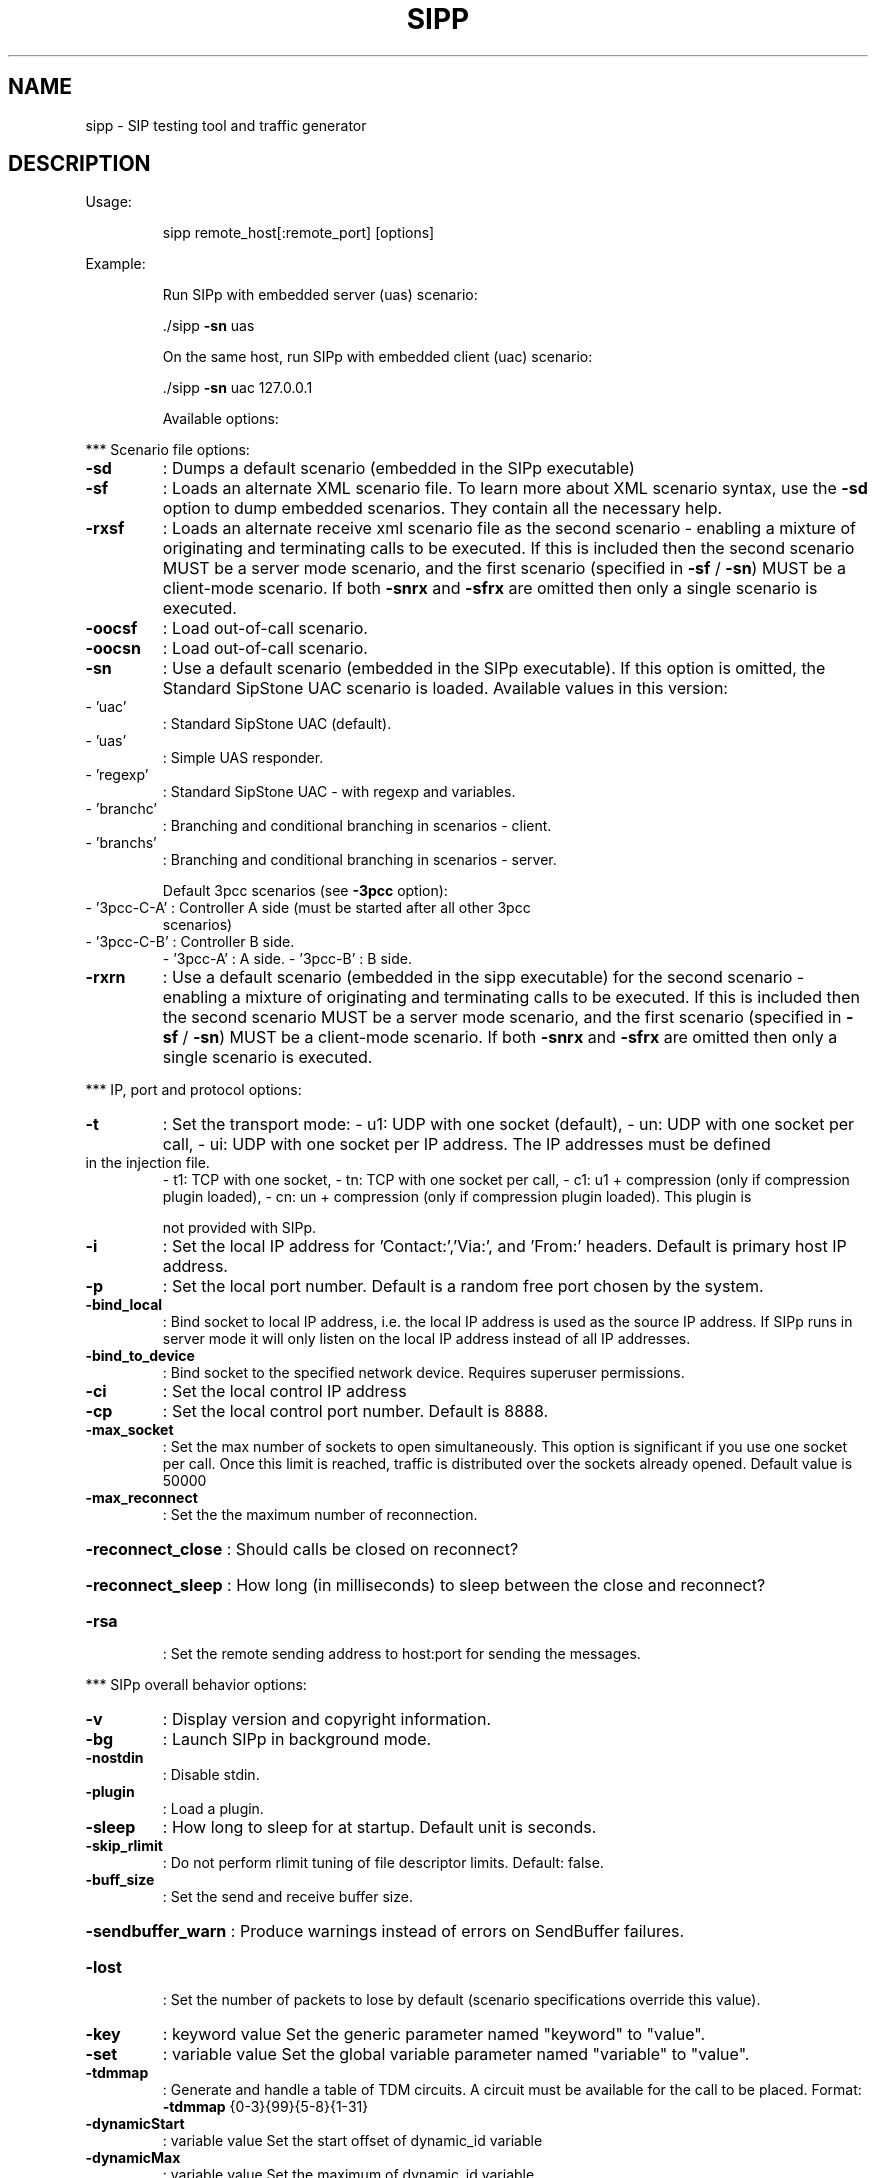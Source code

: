 .\" DO NOT MODIFY THIS FILE!  It was generated by help2man 1.49.3.
.TH SIPP "1" "August 2025" "sipp " "User Commands"
.SH NAME
sipp \- SIP testing tool and traffic generator
.SH DESCRIPTION
Usage:
.IP
sipp remote_host[:remote_port] [options]
.PP
Example:
.IP
Run SIPp with embedded server (uas) scenario:
.IP
\&./sipp \fB\-sn\fR uas
.IP
On the same host, run SIPp with embedded client (uac) scenario:
.IP
\&./sipp \fB\-sn\fR uac 127.0.0.1
.IP
Available options:
.PP
*** Scenario file options:
.TP
\fB\-sd\fR
: Dumps a default scenario (embedded in the SIPp executable)
.TP
\fB\-sf\fR
: Loads an alternate XML scenario file.  To learn more about XML scenario
syntax, use the \fB\-sd\fR option to dump embedded scenarios. They contain all the
necessary help.
.TP
\fB\-rxsf\fR
: Loads an alternate receive xml scenario file as the second scenario \-
enabling a mixture of originating and terminating calls to be executed.
If this is included then the second scenario MUST be a server mode scenario,
and the first scenario (specified in \fB\-sf\fR / \fB\-sn\fR) MUST be a client\-mode
scenario.
If both \fB\-snrx\fR and \fB\-sfrx\fR are omitted then only a single scenario is executed.
.TP
\fB\-oocsf\fR
: Load out\-of\-call scenario.
.TP
\fB\-oocsn\fR
: Load out\-of\-call scenario.
.TP
\fB\-sn\fR
: Use a default scenario (embedded in the SIPp executable). If this option is
omitted, the Standard SipStone UAC scenario is loaded.
Available values in this version:
.TP
\- 'uac'
: Standard SipStone UAC (default).
.TP
\- 'uas'
: Simple UAS responder.
.TP
\- 'regexp'
: Standard SipStone UAC \- with regexp and variables.
.TP
\- 'branchc'
: Branching and conditional branching in scenarios \- client.
.TP
\- 'branchs'
: Branching and conditional branching in scenarios \- server.
.IP
Default 3pcc scenarios (see \fB\-3pcc\fR option):
.TP
\- '3pcc\-C\-A' : Controller A side (must be started after all other 3pcc
scenarios)
.TP
\- '3pcc\-C\-B' : Controller B side.
\- '3pcc\-A'   : A side.
\- '3pcc\-B'   : B side.
.TP
\fB\-rxrn\fR
: Use a default scenario (embedded in the sipp executable) for the second
scenario \- enabling a mixture of originating and terminating calls to be
executed.
If this is included then the second scenario MUST be a server mode scenario,
and the first scenario (specified in \fB\-sf\fR / \fB\-sn\fR) MUST be a client\-mode
scenario.
If both \fB\-snrx\fR and \fB\-sfrx\fR are omitted then only a single scenario is executed.
.PP
*** IP, port and protocol options:
.TP
\fB\-t\fR
: Set the transport mode:
\- u1: UDP with one socket (default),
\- un: UDP with one socket per call,
\- ui: UDP with one socket per IP address. The IP addresses must be defined
.TP
in the injection file.
\- t1: TCP with one socket,
\- tn: TCP with one socket per call,
\- c1: u1 + compression (only if compression plugin loaded),
\- cn: un + compression (only if compression plugin loaded).  This plugin is
.IP
not provided with SIPp.
.TP
\fB\-i\fR
: Set the local IP address for 'Contact:','Via:', and 'From:' headers. Default
is primary host IP address.
.TP
\fB\-p\fR
: Set the local port number.  Default is a random free port chosen by the
system.
.TP
\fB\-bind_local\fR
: Bind socket to local IP address, i.e. the local IP address is used as the
source IP address.  If SIPp runs in server mode it will only listen on the
local IP address instead of all IP addresses.
.TP
\fB\-bind_to_device\fR
: Bind socket to the specified network device. Requires superuser permissions.
.TP
\fB\-ci\fR
: Set the local control IP address
.TP
\fB\-cp\fR
: Set the local control port number. Default is 8888.
.TP
\fB\-max_socket\fR
: Set the max number of sockets to open simultaneously. This option is
significant if you use one socket per call. Once this limit is reached,
traffic is distributed over the sockets already opened. Default value is
50000
.TP
\fB\-max_reconnect\fR
: Set the the maximum number of reconnection.
.HP
\fB\-reconnect_close\fR : Should calls be closed on reconnect?
.HP
\fB\-reconnect_sleep\fR : How long (in milliseconds) to sleep between the close and reconnect?
.TP
\fB\-rsa\fR
: Set the remote sending address to host:port for sending the messages.
.PP
*** SIPp overall behavior options:
.TP
\fB\-v\fR
: Display version and copyright information.
.TP
\fB\-bg\fR
: Launch SIPp in background mode.
.TP
\fB\-nostdin\fR
: Disable stdin.
.TP
\fB\-plugin\fR
: Load a plugin.
.TP
\fB\-sleep\fR
: How long to sleep for at startup. Default unit is seconds.
.TP
\fB\-skip_rlimit\fR
: Do not perform rlimit tuning of file descriptor limits.  Default: false.
.TP
\fB\-buff_size\fR
: Set the send and receive buffer size.
.HP
\fB\-sendbuffer_warn\fR : Produce warnings instead of errors on SendBuffer failures.
.TP
\fB\-lost\fR
: Set the number of packets to lose by default (scenario specifications
override this value).
.TP
\fB\-key\fR
: keyword value
Set the generic parameter named "keyword" to "value".
.TP
\fB\-set\fR
: variable value
Set the global variable parameter named "variable" to "value".
.TP
\fB\-tdmmap\fR
: Generate and handle a table of TDM circuits.
A circuit must be available for the call to be placed.
Format: \fB\-tdmmap\fR {0\-3}{99}{5\-8}{1\-31}
.TP
\fB\-dynamicStart\fR
: variable value
Set the start offset of dynamic_id variable
.TP
\fB\-dynamicMax\fR
: variable value
Set the maximum of dynamic_id variable
.TP
\fB\-dynamicStep\fR
: variable value
Set the increment of dynamic_id variable
.PP
*** Call behavior options:
.TP
\fB\-aa\fR
: Enable automatic 200 OK answer for INFO, NOTIFY, OPTIONS and UPDATE.
.TP
\fB\-base_cseq\fR
: Start value of [cseq] for each call.
.TP
\fB\-cid_str\fR
: Call ID string (default %u\-%p@%s).  %u=call_number, %s=ip_address,
%p=process_number, %%=% (in any order).
.TP
\fB\-d\fR
: Controls the length of calls. More precisely, this controls the duration of
\&'pause' instructions in the scenario, if they do not have a 'milliseconds'
section. Default value is 0 and default unit is milliseconds.
.TP
\fB\-deadcall_wait\fR
: How long the Call\-ID and final status of calls should be kept to improve
message and error logs (default unit is ms).
.TP
\fB\-auth_uri\fR
: Force the value of the URI for authentication.
By default, the URI is composed of remote_ip:remote_port.
.TP
\fB\-au\fR
: Set authorization username for authentication challenges. Default is taken
from \fB\-s\fR argument
.TP
\fB\-ap\fR
: Set the password for authentication challenges. Default is 'password'
.TP
\fB\-s\fR
: Set the username part of the request URI. Default is 'service'.
.TP
\fB\-default_behaviors\fR: Set the default behaviors that SIPp will use.
Possible values are:
\- all     Use all default behaviors
\- none    Use no default behaviors
\- bye     Send byes for aborted calls
\- abortunexp      Abort calls on unexpected messages
\- pingreply       Reply to ping requests
\- cseq    Check CSeq of ACKs
If a behavior is prefaced with a \-, then it is turned off.  Example:
all,\-bye
.TP
\fB\-nd\fR
: No Default. Disable all default behavior of SIPp which are the following:
\- On UDP retransmission timeout, abort the call by sending a BYE or a CANCEL
\- On receive timeout with no ontimeout attribute, abort the call by sending
.TP
a BYE or a CANCEL
\- On unexpected BYE send a 200 OK and close the call
\- On unexpected CANCEL send a 200 OK and close the call
\- On unexpected PING send a 200 OK and continue the call
\- On unexpected ACK CSeq do nothing
\- On any other unexpected message, abort the call by sending a BYE or a
.IP
CANCEL
.TP
\fB\-pause_msg_ign\fR
: Ignore the messages received during a pause defined in the scenario
.HP
\fB\-callid_slash_ign\fR: Don't treat a triple\-slash in Call\-IDs as indicating an extra SIPp prefix.
.PP
*** Injection file options:
.TP
\fB\-rxinf\fR
: Inject values from an external CSV file during calls into the scenarios.
First line of this file say whether the data is to be read in sequence
(SEQUENTIAL), random (RANDOM), or user (USER) order.
Each line corresponds to one call and has one or more ';' delimited data
fields. Those fields can be referred as [field0], [field1], ... in the xml
scenario file.  Several CSV files can be used simultaneously (syntax: \fB\-inf\fR
f1.csv \fB\-inf\fR f2.csv ...)
.TP
\fB\-inf\fR
: Inject values from an external CSV file during calls into the scenarios.
First line of this file say whether the data is to be read in sequence
(SEQUENTIAL), random (RANDOM), or user (USER) order.
Each line corresponds to one call and has one or more ';' delimited data
fields. Those fields can be referred as [field0], [field1], ... in the xml
scenario file.  Several CSV files can be used simultaneously (syntax: \fB\-inf\fR
f1.csv \fB\-inf\fR f2.csv ...)
.TP
\fB\-infindex\fR
: file field
Create an index of file using field.  For example \fB\-inf\fR ../path/to/users.csv
\fB\-infindex\fR users.csv 0 creates an index on the first key.
.TP
\fB\-ip_field\fR
: Set which field from the injection file contains the IP address from which
the client will send its messages.
If this option is omitted and the '\-t ui' option is present, then field 0 is
assumed.
Use this option together with '\-t ui'
.PP
*** RTP behaviour options:
.TP
\fB\-mi\fR
: Set the local media IP address (default: local primary host IP address)
.TP
\fB\-rtp_echo\fR
: Enable RTP echo. RTP/UDP packets received on media port are echoed to their
sender.
RTP/UDP packets coming on this port + 2 are also echoed to their sender
(used for sound and video echo).
.TP
\fB\-mb\fR
: Set the RTP echo buffer size (default: 2048).
.TP
\fB\-min_rtp_port\fR
: Minimum port number for RTP socket range.
.TP
\fB\-max_rtp_port\fR
: Maximum port number for RTP socket range.
.TP
\fB\-mp\fR
: Sets \fB\-min_rtp_port\fR for backwards compatibility.
.TP
\fB\-rtp_payload\fR
: RTP default payload type.
.HP
\fB\-rtp_threadtasks\fR : RTP number of playback tasks per thread.
.TP
\fB\-rtp_buffsize\fR
: Set the rtp socket send/receive buffer size.
.TP
\fB\-rtpcheck_debug\fR
: Write RTP check debug information to file
.TP
\fB\-audiotolerance\fR
: Audio error tolerance for RTP checks (0.0\-1.0) \fB\-\-\fR default: 1.0
.TP
\fB\-videotolerance\fR
: Video error tolerance for RTP checks (0.0\-1.0) \fB\-\-\fR default: 1.0
.HP
\fB\-random_base_ssrc\fR: Use a random base SSRC for RTP streams instead of default value 0xCA110000
.PP
*** Call rate options:
.TP
\fB\-r\fR
: Set the call rate (in calls per seconds).  This value can bechanged during
test by pressing '+', '_', '*' or '/'. Default is 10.
pressing '+' key to increase call rate by 1 * rate_scale,
pressing '\-' key to decrease call rate by 1 * rate_scale,
pressing '*' key to increase call rate by 10 * rate_scale,
pressing '/' key to decrease call rate by 10 * rate_scale.
.TP
\fB\-rp\fR
: Specify the rate period for the call rate.  Default is 1 second and default
unit is milliseconds.  This allows you to have n calls every m milliseconds
(by using \fB\-r\fR n \fB\-rp\fR m).
Example: \fB\-r\fR 7 \fB\-rp\fR 2000 ==> 7 calls every 2 seconds.
.IP
\fB\-r\fR 10 \fB\-rp\fR 5s => 10 calls every 5 seconds.
.TP
\fB\-rate_scale\fR
: Control the units for the '+', '\-', '*', and '/' keys.
.TP
\fB\-rate_increase\fR
: Specify the rate increase every \fB\-rate_interval\fR units (default is seconds).
This allows you to increase the load for each independent logging period.
Example: \fB\-rate_increase\fR 10 \fB\-rate_interval\fR 10s
.IP
==> increase calls by 10 every 10 seconds.
.TP
\fB\-rate_max\fR
: If \fB\-rate_increase\fR is set, then quit after the rate reaches this value.
Example: \fB\-rate_increase\fR 10 \fB\-rate_max\fR 100
.IP
==> increase calls by 10 until 100 cps is hit.
.TP
\fB\-rate_interval\fR
: Set the interval by which the call rate is increased. Defaults to the value
of \fB\-fd\fR.
.TP
\fB\-no_rate_quit\fR
: If \fB\-rate_increase\fR is set, do not quit after the rate reaches \fB\-rate_max\fR.
.TP
\fB\-l\fR
: Set the maximum number of simultaneous calls. Once this limit is reached,
traffic is decreased until the number of open calls goes down. Default:
.IP
(3 * call_duration (s) * rate).
.TP
\fB\-m\fR
: Stop the test and exit when 'calls' calls are processed
.TP
\fB\-users\fR
: Instead of starting calls at a fixed rate, begin 'users' calls at startup,
and keep the number of calls constant.
.PP
*** Retransmission and timeout options:
.TP
\fB\-recv_timeout\fR
: Global receive timeout. Default unit is milliseconds. If the expected message
is not received, the call times out and is aborted.
.TP
\fB\-send_timeout\fR
: Global send timeout. Default unit is milliseconds. If a message is not sent
(due to congestion), the call times out and is aborted.
.TP
\fB\-timeout\fR
: Global timeout. Default unit is seconds.  If this option is set, SIPp quits
after nb units (\fB\-timeout\fR 20s quits after 20 seconds).
.TP
\fB\-timeout_error\fR
: SIPp fails if the global timeout is reached is set (\fB\-timeout\fR option
required).
.TP
\fB\-max_retrans\fR
: Maximum number of UDP retransmissions before call ends on timeout.  Default
is 5 for INVITE transactions and 7 for others.
.TP
\fB\-max_invite_retrans\fR: Maximum number of UDP retransmissions for invite transactions before call
ends on timeout.
.TP
\fB\-max_non_invite_retrans\fR: Maximum number of UDP retransmissions for non\-invite transactions before call
ends on timeout.
.TP
\fB\-nr\fR
: Disable retransmission in UDP mode.
.TP
\fB\-rtcheck\fR
: Select the retransmission detection method: full (default) or loose.
.TP
\fB\-T2\fR
: Global T2\-timer in milli seconds
.PP
*** Third\-party call control options:
.TP
\fB\-3pcc\fR
: Launch the tool in 3pcc mode ("Third Party call control"). The passed IP
address depends on the 3PCC role.
\- When the first twin command is 'sendCmd' then this is the address of the
.TP
remote twin socket.
SIPp will try to connect to this address:port to send
.TP
the twin command (This instance must be started after all other 3PCC
scenarios).
.TP
Example: 3PCC\-C\-A scenario.
\- When the first twin command is 'recvCmd' then this is the address of the
.TP
local twin socket. SIPp will open this address:port to listen for twin
command.
.IP
Example: 3PCC\-C\-B scenario.
.TP
\fB\-master\fR
: 3pcc extended mode: indicates the master number
.TP
\fB\-slave\fR
: 3pcc extended mode: indicates the slave number
.TP
\fB\-slave_cfg\fR
: 3pcc extended mode: indicates the file where the master and slave addresses
are stored
.PP
*** Performance and watchdog options:
.TP
\fB\-timer_resol\fR
: Set the timer resolution. Default unit is milliseconds.  This option has an
impact on timers precision.Small values allow more precise scheduling but
impacts CPU usage.If the compression is on, the value is set to 50ms. The
default value is 10ms.
.TP
\fB\-max_recv_loops\fR
: Set the maximum number of messages received read per cycle. Increase this
value for high traffic level.  The default value is 1000.
.TP
\fB\-max_sched_loops\fR : Set the maximum number of calls run per event loop. Increase this value for
high traffic level.  The default value is 1000.
.TP
\fB\-watchdog_interval\fR: Set gap between watchdog timer firings.
Default is 400.
.TP
\fB\-watchdog_reset\fR
: If the watchdog timer has not fired in more than this time period, then reset
the max triggers counters.  Default is 10 minutes.
.TP
\fB\-watchdog_minor_threshold\fR: If it has been longer than this period between watchdog executions count a
minor trip.  Default is 500.
.TP
\fB\-watchdog_major_threshold\fR: If it has been longer than this period between watchdog executions count a
major trip.  Default is 3000.
.TP
\fB\-watchdog_major_maxtriggers\fR: How many times the major watchdog timer can be tripped before the test is
terminated.  Default is 10.
.TP
\fB\-watchdog_minor_maxtriggers\fR: How many times the minor watchdog timer can be tripped before the test is
terminated.  Default is 120.
.PP
*** Tracing, logging and statistics options:
.TP
\fB\-f\fR
: Set the statistics report frequency on screen. Default is 1 and default unit
is seconds.
.TP
\fB\-trace_stat\fR
: Dumps all statistics in <scenario_name>_<pid>.csv file. Use the '\-h stat'
option for a detailed description of the statistics file content.
.TP
\fB\-stat_delimiter\fR
: Set the delimiter for the statistics file
.TP
\fB\-stf\fR
: Set the file name to use to dump statistics
.TP
\fB\-fd\fR
: Set the statistics dump log report frequency. Default is 60 and default unit
is seconds.
.TP
\fB\-rfc3339\fR
: Use timestamps in RFC3339 format.
.TP
\fB\-periodic_rtd\fR
: Reset response time partition counters each logging interval.
.TP
\fB\-trace_msg\fR
: Displays sent and received SIP messages in <scenario file
name>_<pid>_messages.log
.TP
\fB\-message_file\fR
: Set the name of the message log file.
.HP
\fB\-message_overwrite\fR: Overwrite the message log file (default true).
.TP
\fB\-trace_shortmsg\fR
: Displays sent and received SIP messages as CSV in <scenario file
name>_<pid>_shortmessages.log
.HP
\fB\-shortmessage_file\fR: Set the name of the short message log file.
.HP
\fB\-shortmessage_overwrite\fR: Overwrite the short message log file (default true).
.TP
\fB\-trace_counts\fR
: Dumps individual message counts in a CSV file.
.TP
\fB\-trace_err\fR
: Trace all unexpected messages in <scenario file name>_<pid>_errors.log.
.TP
\fB\-error_file\fR
: Set the name of the error log file.
.HP
\fB\-error_overwrite\fR : Overwrite the error log file (default true).
.TP
\fB\-trace_error_codes\fR: Dumps the SIP response codes of unexpected messages to <scenario file
name>_<pid>_error_codes.log.
.TP
\fB\-trace_calldebug\fR : Dumps debugging information about aborted calls to
<scenario_name>_<pid>_calldebug.log file.
.TP
\fB\-calldebug_file\fR
: Set the name of the call debug file.
.HP
\fB\-calldebug_overwrite\fR: Overwrite the call debug file (default true).
.TP
\fB\-trace_screen\fR
: Dump statistic screens in the <scenario_name>_<pid>_screens.log file when
quitting SIPp. Useful to get a final status report in background mode (\fB\-bg\fR
option).
.TP
\fB\-screen_file\fR
: Set the name of the screen file.
.HP
\fB\-screen_overwrite\fR: Overwrite the screen file (default true).
.TP
\fB\-trace_rtt\fR
: Allow tracing of all response times in <scenario file name>_<pid>_rtt.csv.
.TP
\fB\-rtt_freq\fR
: freq is mandatory. Dump response times every freq calls in the log file
defined by \fB\-trace_rtt\fR. Default value is 200.
.TP
\fB\-trace_logs\fR
: Allow tracing of <log> actions in <scenario file name>_<pid>_logs.log.
.TP
\fB\-log_file\fR
: Set the name of the log actions log file.
.TP
\fB\-log_overwrite\fR
: Overwrite the log actions log file (default true).
.TP
\fB\-ringbuffer_files\fR: How many error, message, shortmessage and calldebug files should be kept
after rotation?
.TP
\fB\-ringbuffer_size\fR : How large should error, message, shortmessage and calldebug files be before
they get rotated?
.TP
\fB\-max_log_size\fR
: What is the limit for error, message, shortmessage and calldebug file sizes.
.PP
Signal handling:
.IP
SIPp can be controlled using POSIX signals. The following signals
are handled:
USR1: Similar to pressing the 'q' key. It triggers a soft exit
.IP
of SIPp. No more new calls are placed and all ongoing calls
are finished before SIPp exits.
Example: kill \fB\-SIGUSR1\fR 732
.IP
USR2: Triggers a dump of all statistics screens in
.IP
<scenario_name>_<pid>_screens.log file. Especially useful
in background mode to know what the current status is.
Example: kill \fB\-SIGUSR2\fR 732
.PP
Exit codes:
.IP
Upon exit (on fatal error or when the number of asked calls (\fB\-m\fR
option) is reached, SIPp exits with one of the following exit
code:
.IP
0: All calls were successful
1: At least one call failed
.IP
97: Exit on internal command. Calls may have been processed
99: Normal exit without calls processed
.IP
253: RTP validation failure
.HP
\fB\-1\fR: Fatal error
.HP
\fB\-2\fR: Fatal error binding a socket
.IP
SIPp v3.7.5\-PCAP.
.IP
This program is free software; you can redistribute it and/or
modify it under the terms of the GNU General Public License as
published by the Free Software Foundation; either version 2 of
the License, or (at your option) any later version.
.IP
This program is distributed in the hope that it will be useful,
but WITHOUT ANY WARRANTY; without even the implied warranty of
MERCHANTABILITY or FITNESS FOR A PARTICULAR PURPOSE.  See the
GNU General Public License for more details.
.IP
You should have received a copy of the GNU General Public
License along with this program; if not, write to the
Free Software Foundation, Inc.,
59 Temple Place, Suite 330, Boston, MA  02111\-1307 USA
.IP
Author: see source files.
